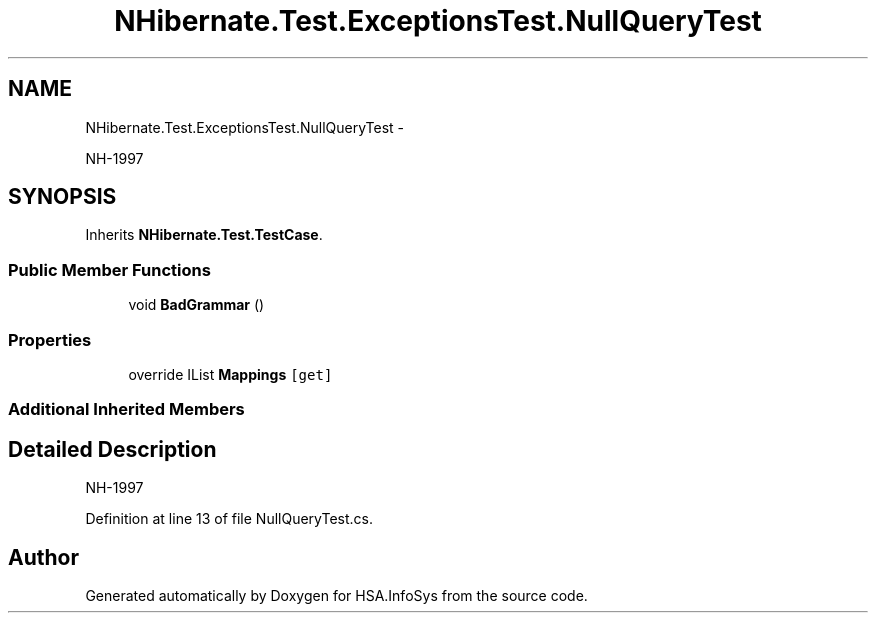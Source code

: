 .TH "NHibernate.Test.ExceptionsTest.NullQueryTest" 3 "Fri Jul 5 2013" "Version 1.0" "HSA.InfoSys" \" -*- nroff -*-
.ad l
.nh
.SH NAME
NHibernate.Test.ExceptionsTest.NullQueryTest \- 
.PP
NH-1997  

.SH SYNOPSIS
.br
.PP
.PP
Inherits \fBNHibernate\&.Test\&.TestCase\fP\&.
.SS "Public Member Functions"

.in +1c
.ti -1c
.RI "void \fBBadGrammar\fP ()"
.br
.in -1c
.SS "Properties"

.in +1c
.ti -1c
.RI "override IList \fBMappings\fP\fC [get]\fP"
.br
.in -1c
.SS "Additional Inherited Members"
.SH "Detailed Description"
.PP 
NH-1997 


.PP
Definition at line 13 of file NullQueryTest\&.cs\&.

.SH "Author"
.PP 
Generated automatically by Doxygen for HSA\&.InfoSys from the source code\&.
